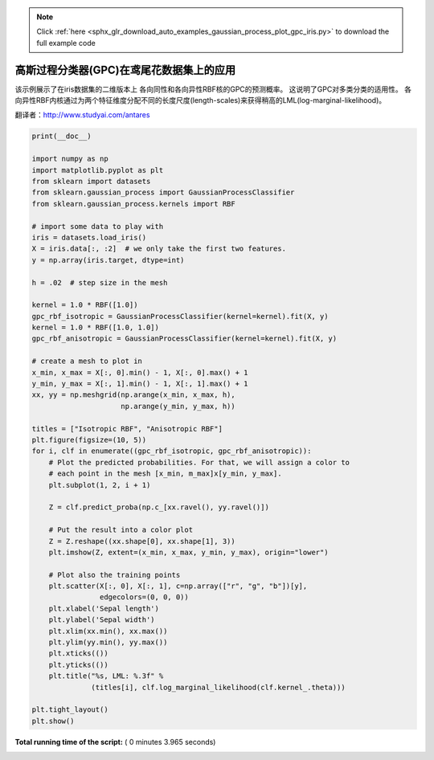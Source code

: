 .. note::
    :class: sphx-glr-download-link-note

    Click :ref:`here <sphx_glr_download_auto_examples_gaussian_process_plot_gpc_iris.py>` to download the full example code
.. rst-class:: sphx-glr-example-title

.. _sphx_glr_auto_examples_gaussian_process_plot_gpc_iris.py:


=====================================================
高斯过程分类器(GPC)在鸢尾花数据集上的应用
=====================================================

该示例展示了在iris数据集的二维版本上 各向同性和各向异性RBF核的GPC的预测概率。 这说明了GPC对多类分类的适用性。 
各向异性RBF内核通过为两个特征维度分配不同的长度尺度(length-scales)来获得稍高的LML(log-marginal-likelihood)。

翻译者：http://www.studyai.com/antares




.. image:: /auto_examples/gaussian_process/images/sphx_glr_plot_gpc_iris_001.png
    :class: sphx-glr-single-img





.. code-block:: python

    print(__doc__)

    import numpy as np
    import matplotlib.pyplot as plt
    from sklearn import datasets
    from sklearn.gaussian_process import GaussianProcessClassifier
    from sklearn.gaussian_process.kernels import RBF

    # import some data to play with
    iris = datasets.load_iris()
    X = iris.data[:, :2]  # we only take the first two features.
    y = np.array(iris.target, dtype=int)

    h = .02  # step size in the mesh

    kernel = 1.0 * RBF([1.0])
    gpc_rbf_isotropic = GaussianProcessClassifier(kernel=kernel).fit(X, y)
    kernel = 1.0 * RBF([1.0, 1.0])
    gpc_rbf_anisotropic = GaussianProcessClassifier(kernel=kernel).fit(X, y)

    # create a mesh to plot in
    x_min, x_max = X[:, 0].min() - 1, X[:, 0].max() + 1
    y_min, y_max = X[:, 1].min() - 1, X[:, 1].max() + 1
    xx, yy = np.meshgrid(np.arange(x_min, x_max, h),
                         np.arange(y_min, y_max, h))

    titles = ["Isotropic RBF", "Anisotropic RBF"]
    plt.figure(figsize=(10, 5))
    for i, clf in enumerate((gpc_rbf_isotropic, gpc_rbf_anisotropic)):
        # Plot the predicted probabilities. For that, we will assign a color to
        # each point in the mesh [x_min, m_max]x[y_min, y_max].
        plt.subplot(1, 2, i + 1)

        Z = clf.predict_proba(np.c_[xx.ravel(), yy.ravel()])

        # Put the result into a color plot
        Z = Z.reshape((xx.shape[0], xx.shape[1], 3))
        plt.imshow(Z, extent=(x_min, x_max, y_min, y_max), origin="lower")

        # Plot also the training points
        plt.scatter(X[:, 0], X[:, 1], c=np.array(["r", "g", "b"])[y],
                    edgecolors=(0, 0, 0))
        plt.xlabel('Sepal length')
        plt.ylabel('Sepal width')
        plt.xlim(xx.min(), xx.max())
        plt.ylim(yy.min(), yy.max())
        plt.xticks(())
        plt.yticks(())
        plt.title("%s, LML: %.3f" %
                  (titles[i], clf.log_marginal_likelihood(clf.kernel_.theta)))

    plt.tight_layout()
    plt.show()

**Total running time of the script:** ( 0 minutes  3.965 seconds)


.. _sphx_glr_download_auto_examples_gaussian_process_plot_gpc_iris.py:


.. only :: html

 .. container:: sphx-glr-footer
    :class: sphx-glr-footer-example



  .. container:: sphx-glr-download

     :download:`Download Python source code: plot_gpc_iris.py <plot_gpc_iris.py>`



  .. container:: sphx-glr-download

     :download:`Download Jupyter notebook: plot_gpc_iris.ipynb <plot_gpc_iris.ipynb>`


.. only:: html

 .. rst-class:: sphx-glr-signature

    `Gallery generated by Sphinx-Gallery <https://sphinx-gallery.readthedocs.io>`_

